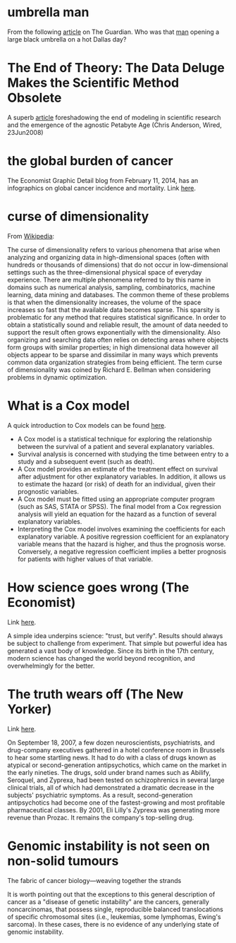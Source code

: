#+STARTUP: overview
#+STARTUP: hidestars
#+STARTUP: indent

* umbrella man
From the following [[http://www.theguardian.com/news/2013/oct/07/jfk-assassination-creepiest-detail-parkland][article]] on The Guardian. Who was that [[http://www.nytimes.com/video/2011/11/21/opinion/100000001183275/the-umbrella-man.html][man]] opening a large
black umbrella on a hot Dallas day?

* The End of Theory: The Data Deluge Makes the Scientific Method Obsolete
A superb [[http://www.wired.com/science/discoveries/magazine/16-07/pb_theory][article]] foreshadowing the end of modeling in scientific research and
the emergence of the agnostic Petabyte Age (Chris Anderson, Wired, 23Jun2008)

* the global burden of cancer
The Economist Graphic Detail blog from February 11, 2014, has an infographics on
global cancer incidence and mortality.
Link [[http://www.economist.com/blogs/graphicdetail/2014/02/daily-chart-6?fsrc%3Drss][here]].

* curse of dimensionality
From [[http://en.wikipedia.org/wiki/Curse_of_dimensionality][Wikipedia]]:

The curse of dimensionality refers to various phenomena that arise when
analyzing and organizing data in high-dimensional spaces (often with hundreds or
thousands of dimensions) that do not occur in low-dimensional settings such as
the three-dimensional physical space of everyday experience.  There are multiple
phenomena referred to by this name in domains such as numerical analysis,
sampling, combinatorics, machine learning, data mining and databases.  The
common theme of these problems is that when the dimensionality increases, the
volume of the space increases so fast that the available data becomes sparse.
This sparsity is problematic for any method that requires statistical
significance.  In order to obtain a statistically sound and reliable result, the
amount of data needed to support the result often grows exponentially with the
dimensionality.  Also organizing and searching data often relies on detecting
areas where objects form groups with similar properties; in high dimensional
data however all objects appear to be sparse and dissimilar in many ways which
prevents common data organization strategies from being efficient.  The term
curse of dimensionality was coined by Richard E. Bellman when considering
problems in dynamic optimization.

* What is a Cox model
A quick introduction to Cox models can be found [[http://www.medicine.ox.ac.uk/bandolier/painres/download/whatis/cox_model.pdf][here]].
- A Cox model is a statistical technique for exploring the relationship between
  the survival of a patient and several explanatory variables.
- Survival analysis is concerned with studying the time between entry to a study
  and a subsequent event (such as death).
- A Cox model provides an estimate of the treatment effect on survival after
  adjustment for other explanatory variables. In addition, it allows us to
  estimate the hazard (or risk) of death for an individual, given their
  prognostic variables.
- A Cox model must be fitted using an appropriate computer program (such as SAS,
  STATA or SPSS). The final model from a Cox regression analysis will yield an
  equation for the hazard as a function of several explanatory variables.
- Interpreting the Cox model involves examining the coefficients for each
  explanatory variable. A positive regression coefficient for an explanatory
  variable means that the hazard is higher, and thus the prognosis
  worse. Conversely, a negative regression coefficient implies a better
  prognosis for patients with higher values of that variable.

* How science goes wrong (The Economist)
Link [[http://www.economist.com/news/leaders/21588069-scientific-research-has-changed-world-now-it-needs-change-itself-how-science-goes-wrong][here]].

A simple idea underpins science: "trust, but verify". Results should
always be subject to challenge from experiment. That simple but powerful idea
has generated a vast body of knowledge. Since its birth in the 17th century,
modern science has changed the world beyond recognition, and overwhelmingly for
the better.

* The truth wears off (The New Yorker)
Link [[http://www.newyorker.com/magazine/2010/12/13/the-truth-wears-off][here]].

On September 18, 2007, a few dozen neuroscientists, psychiatrists, and
drug-company executives gathered in a hotel conference room in Brussels to hear
some startling news.  It had to do with a class of drugs known as atypical or
second-generation antipsychotics, which came on the market in the early
nineties.  The drugs, sold under brand names such as Abilify, Seroquel, and
Zyprexa, had been tested on schizophrenics in several large clinical trials, all
of which had demonstrated a dramatic decrease in the subjects' psychiatric
symptoms.  As a result, second-generation antipsychotics had become one of the
fastest-growing and most profitable pharmaceutical classes.  By 2001, Eli
Lilly's Zyprexa was generating more revenue than Prozac.  It remains the
company's top-selling drug.

* Genomic instability is not seen on non-solid tumours
The fabric of cancer biology---weaving together the strands

It is worth pointing out that the exceptions to this general description of
cancer as a "disease of genetic instability" are the cancers, generally
noncarcinomas, that possess single, reproducible balanced translocations of
specific chromosomal sites (i.e., leukemias, some lymphomas, Ewing's
sarcoma). In these cases, there is no evidence of any underlying state of
genomic instability.
